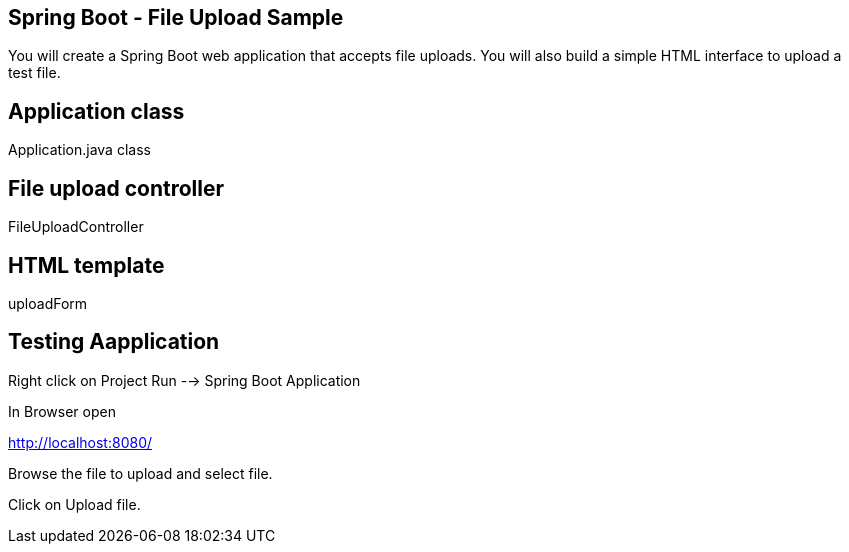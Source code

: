 == Spring Boot - File Upload Sample

You will create a Spring Boot web application that accepts file uploads. You will also build a simple HTML interface to upload a test file.

== Application class
Application.java class


== File upload controller

FileUploadController

== HTML template

uploadForm


== Testing Aapplication

Right click on Project Run --> Spring Boot Application

In Browser open

http://localhost:8080/

Browse the file to upload and select file.

Click on Upload file.

